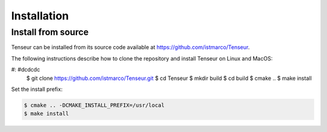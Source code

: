 Installation
============

Install from source
-------------------
Tenseur can be installed from its source code available at https://github.com/istmarco/Tenseur.

The following instructions describe how to clone the repository and install Tenseur on Linux and MacOS:

.. code-block:: bash

#: #dcdcdc
   $ git clone https://github.com/istmarco/Tenseur.git
   $ cd Tenseur
   $ mkdir build
   $ cd build
   $ cmake ..
   $ make install

Set the install prefix:

.. code-block:: bash

   $ cmake .. -DCMAKE_INSTALL_PREFIX=/usr/local
   $ make install

